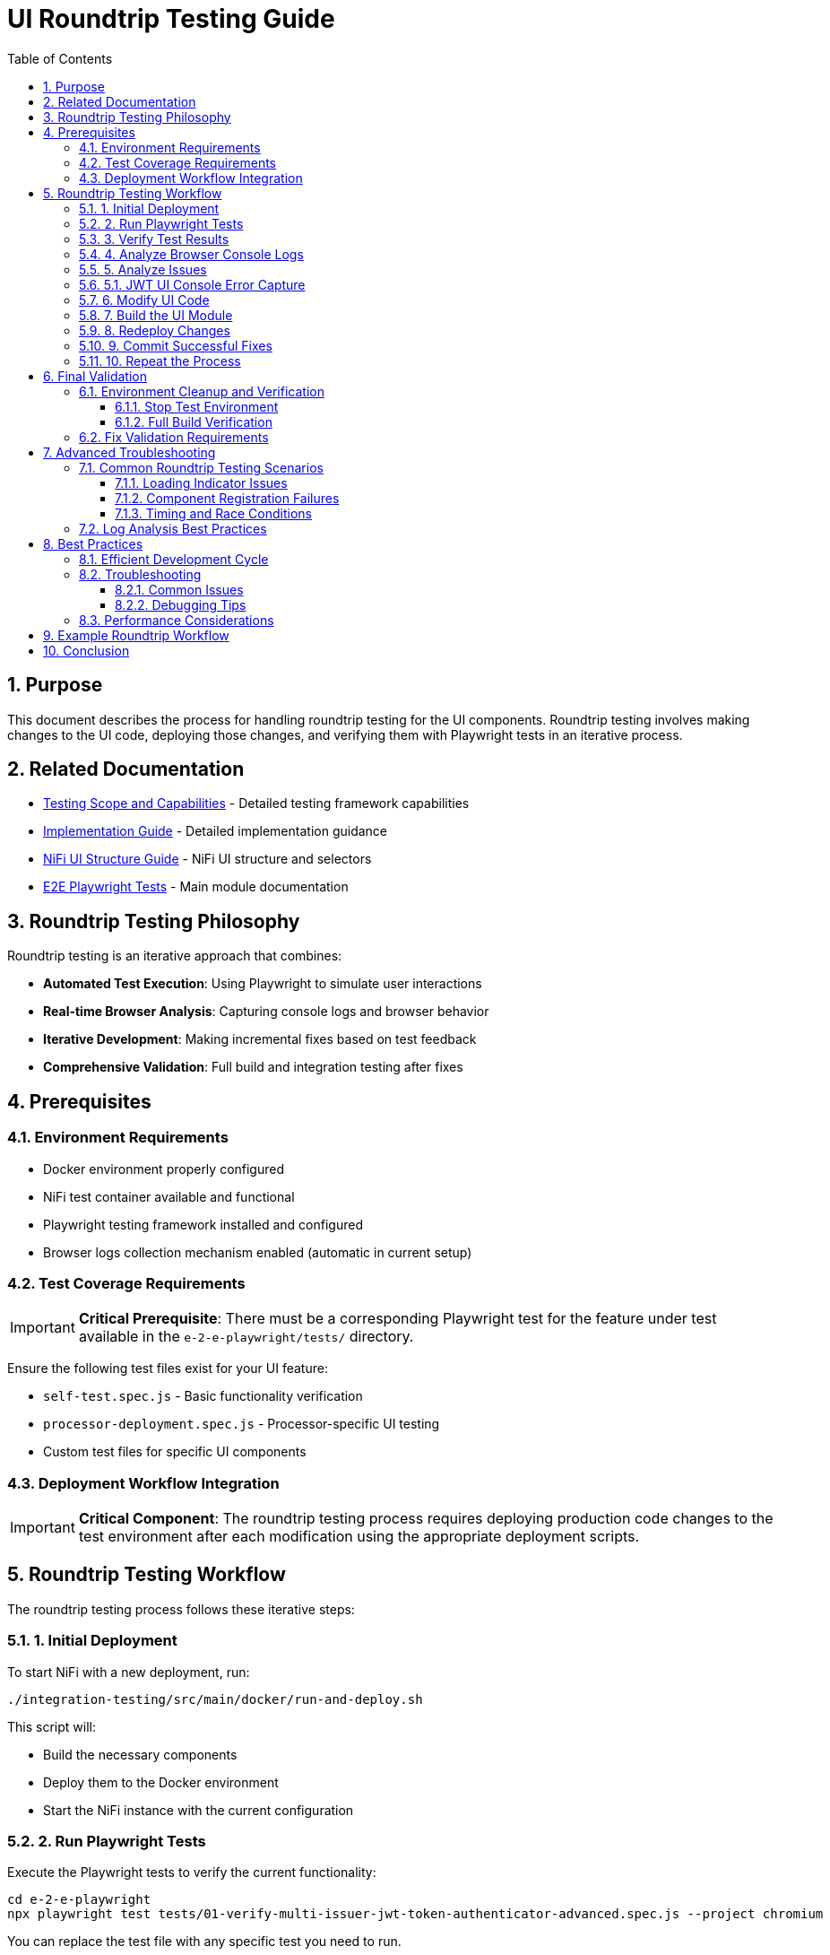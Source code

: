 = UI Roundtrip Testing Guide
:toc: left
:toclevels: 3
:toc-title: Table of Contents
:sectnums:
:source-highlighter: highlight.js
:icons: font

== Purpose

This document describes the process for handling roundtrip testing for the UI components. Roundtrip testing involves making changes to the UI code, deploying those changes, and verifying them with Playwright tests in an iterative process.

== Related Documentation

* xref:Testing-Scope.adoc[Testing Scope and Capabilities] - Detailed testing framework capabilities
* xref:implementation-guide.adoc[Implementation Guide] - Detailed implementation guidance
* xref:nifi-ui-structure.adoc[NiFi UI Structure Guide] - NiFi UI structure and selectors
* xref:../README.adoc[E2E Playwright Tests] - Main module documentation

== Roundtrip Testing Philosophy

Roundtrip testing is an iterative approach that combines:

* **Automated Test Execution**: Using Playwright to simulate user interactions
* **Real-time Browser Analysis**: Capturing console logs and browser behavior
* **Iterative Development**: Making incremental fixes based on test feedback
* **Comprehensive Validation**: Full build and integration testing after fixes

== Prerequisites

=== Environment Requirements

* Docker environment properly configured
* NiFi test container available and functional
* Playwright testing framework installed and configured
* Browser logs collection mechanism enabled (automatic in current setup)

=== Test Coverage Requirements

[IMPORTANT]
====
**Critical Prerequisite**: There must be a corresponding Playwright test for the feature under test available in the `e-2-e-playwright/tests/` directory.
====

Ensure the following test files exist for your UI feature:

* `self-test.spec.js` - Basic functionality verification
* `processor-deployment.spec.js` - Processor-specific UI testing
* Custom test files for specific UI components

=== Deployment Workflow Integration

[IMPORTANT]
====
**Critical Component**: The roundtrip testing process requires deploying production code changes to the test environment after each modification using the appropriate deployment scripts.
====

== Roundtrip Testing Workflow

The roundtrip testing process follows these iterative steps:

=== 1. Initial Deployment

To start NiFi with a new deployment, run:

[source,bash]
----
./integration-testing/src/main/docker/run-and-deploy.sh
----

This script will:

* Build the necessary components
* Deploy them to the Docker environment
* Start the NiFi instance with the current configuration

=== 2. Run Playwright Tests

Execute the Playwright tests to verify the current functionality:

[source,bash]
----
cd e-2-e-playwright
npx playwright test tests/01-verify-multi-issuer-jwt-token-authenticator-advanced.spec.js --project chromium
----

You can replace the test file with any specific test you need to run.

**Examples of test specifications**:

* `tests/processor-deployment.spec.js` - For processor UI issues
* `tests/self-test.spec.js` - For basic functionality verification
* `tests/*processor*.spec.js` - For all processor-related tests

=== 3. Verify Test Results

Check the test results and logs:

* Test results will be displayed in the console
* **Unified console logs** are available under `e-2-e-playwright/target/logs/`
* Screenshots and videos of failed tests are stored in `e-2-e-playwright/target/test-results/`
* **JWT UI specific logs** are integrated into the unified logging system

=== 4. Analyze Browser Console Logs

**Log Location**: `e-2-e-playwright/target/logs/`

Browser logs are automatically captured using the **unified logging system** with the following naming patterns:

**Console Logs**:
[source]
----
[test-file]-[test-name]-console-logs-YYYY-MM-DDTHH-MM-SS-sssZ.json
[test-file]-[test-name]-console-logs-YYYY-MM-DDTHH-MM-SS-sssZ.log
----

**JWT UI Specific Logs**:
[source]
----
capture-jwt-console-JWT_UI_Console_Error_Capture-summary-YYYY-MM-DDTHH-MM-SS-sssZ.json
----

**Log Analysis Steps**:

1. **Locate Latest Log Files**:
+
[source,bash]
----
# List all console logs
ls -la e-2-e-playwright/target/logs/*.json | tail -5

# List JWT UI specific logs
ls -la e-2-e-playwright/target/logs/*jwt* | tail -2
----

2. **Review Console Log Content**:
+
[source,bash]
----
# View the latest JSON console log
cat e-2-e-playwright/target/logs/[test-file]-[test-name]-console-logs-*.json | jq '.'

# View human-readable console log
cat e-2-e-playwright/target/logs/[test-file]-[test-name]-console-logs-*.log
----

3. **Review JWT UI Summary**:
+
[source,bash]
----
# View JWT UI summary report
cat e-2-e-playwright/target/logs/capture-jwt-console-JWT_UI_Console_Error_Capture-summary-*.json | jq '.'
----

4. **Key Analysis Points**:
+
* **Error Type Messages**: Look for JavaScript errors and exceptions (`type: "error"`)
* **Warning Messages**: Check for configuration or compatibility warnings (`type: "warning"`)
* **Debug Messages**: Review detailed initialization and execution flow (`type: "debug"`)
* **Loading Indicator Status**: Check `loadingIndicatorVisible` in JWT UI summary
* **Test Context**: Verify test name, file, and URL context
* **Critical Error Detection**: The system automatically detects and reports critical errors
* **Success Messages**: Look for "initialization completed" and "Loading indicator hidden" messages

**Unified Console Log Structure**:
[source,json]
----
[
  {
    "test": "Capture JWT UI Console Errors",
    "testFile": "capture-jwt-console.spec.js",
    "timestamp": "2025-07-15T07:22:08.450Z",
    "type": "debug",
    "text": "[DEBUG] NiFi-Main: JWT UI initialization starting...",
    "location": {
      "url": "https://localhost:9095/nifi-cuioss-ui-1.0-SNAPSHOT/js/bundle.vite.umd.js",
      "lineNumber": 0,
      "columnNumber": 1343
    },
    "args": []
  }
]
----

**JWT UI Summary Structure**:
[source,json]
----
{
  "timestamp": "2025-07-15T07:22:11.084Z",
  "url": "https://localhost:9095/nifi-cuioss-ui-1.0-SNAPSHOT/...",
  "loadingIndicatorVisible": false,
  "loadingIndicatorText": null,
  "unifiedLogFiles": {
    "jsonLog": "target/logs/[test-file]-[test-name]-console-logs-*.json",
    "textLog": "target/logs/[test-file]-[test-name]-console-logs-*.log",
    "totalLogs": 42
  },
  "testInfo": {
    "title": "Capture JWT UI Console Errors",
    "testId": "capture_jwt_console_spec_js-Capture_JWT_UI_Console_Errors"
  }
}
----

=== 5. Analyze Issues

If tests fail or issues are identified:

* Review the test logs to understand the failure points
* Check browser console logs for JavaScript errors
* Examine the screenshots or videos of failed tests
* Identify the UI components that need modification

**Common UI Issues and Solutions**:

* **Loading Indicator Hanging**: Check `hideLoadingIndicatorRobust()` function
* **Component Registration Failures**: Verify `registerComponents()` execution
* **CSS/Styling Issues**: Review `base.css` and component-specific styles
* **JavaScript Errors**: Check module imports and function definitions
* **ES6 Module Loading Issues**: Ensure Vite bundler is generating UMD format correctly

**Key Files for UI Fixes**:

* `nifi-cuioss-ui/src/main/webapp/js/main.js` - Core UI logic
* `nifi-cuioss-ui/src/main/webapp/js/bundle.vite.umd.js` - Modern ES6 bundled UI (generated)
* `nifi-cuioss-ui/src/main/webapp/js/nf-common-mock.js` - NiFi common API mock
* `nifi-cuioss-ui/src/main/webapp/index.html` - Main HTML entry point
* `nifi-cuioss-ui/vite.config.js` - Modern build configuration
* `nifi-cuioss-ui/src/main/webapp/css/modules/base.css` - Base styling

=== 5.1. JWT UI Console Error Capture

**Purpose**: The JWT UI console error capture system automatically collects and analyzes browser console logs specific to JWT UI functionality.

**Test File**: `tests/capture-jwt-console.spec.js`

**Features**:
* **Unified Logging Integration**: Saves logs to `target/logs/` directory
* **Critical Error Detection**: Automatically detects JavaScript errors and UI loading stalls
* **Success Message Filtering**: Distinguishes between error messages and success messages
* **Loading Indicator Analysis**: Tracks JWT UI loading state

**Running JWT UI Console Capture**:
[source,bash]
----
npx playwright test --grep "Capture JWT UI Console Errors"
----

**Output Files**:
* `capture-jwt-console-JWT_UI_Console_Error_Capture-summary-*.json` - JWT UI summary report
* `capture_jwt_console_spec_js-Capture_JWT_UI_Console_Errors-console-logs-*.json` - Raw console logs
* `capture_jwt_console_spec_js-Capture_JWT_UI_Console_Errors-console-logs-*.log` - Human-readable logs

**Key Analysis Points**:
* **Loading Indicator Status**: `loadingIndicatorVisible: false` indicates success
* **Success Messages**: Look for "initialization completed" and "Loading indicator hidden"
* **Critical Errors**: System automatically fails tests on JavaScript errors
* **Debug Flow**: Trace initialization sequence through debug messages

**Common JWT UI Issues**:
* **Module Loading Errors**: Check for ES6 import/export issues
* **Bundle Generation**: Verify Vite build produces valid UMD bundle
* **Loading Stalls**: Ensure loading indicator is properly hidden
* **Component Registration**: Verify custom UI components are registered

=== 6. Modify UI Code

Make the necessary changes to the UI code:

* Navigate to the appropriate files in `nifi-cuioss-ui/src/main/webapp`
* Modify the HTML, CSS, or JavaScript as needed
* Follow the project's coding standards and patterns

=== 7. Build the UI Module

Build the modified UI module using the modern build system:

[source,bash]
----
# Build with Vite bundler (for JS changes)
cd nifi-cuioss-ui && npm run build && cd ..

# Build the Maven module
./mvnw clean install -pl nifi-cuioss-ui
----

Ensure that:

* All build errors are fixed
* All warnings are addressed
* Code style checks pass
* **Modern ES6 bundling** completes successfully
* **Vite build** generates `bundle.vite.umd.js` correctly

=== 8. Redeploy Changes

Redeploy the changes to the running NiFi instance:

[source,bash]
----
./integration-testing/src/main/docker/redeploy-nifi.sh
----

This script will:

* Build the updated NAR file
* Copy it to the deployment location
* Restart the NiFi service to load the new changes

Alternatively, you can use the copy-deployment script for faster iteration:

[source,bash]
----
# Build and deploy updated NAR file to test environment
integration-testing/src/main/docker/copy-deployment.sh
----

**What this script does**:

* ✅ Builds the NAR file with `./mvnw package -DskipTests`
* ✅ Copies the updated NAR to the deployment location
* ✅ Makes production code changes available for testing
* ✅ Ensures test environment reflects latest modifications

=== 9. Commit Successful Fixes

After each successful fix (such as resolving a warning or error in the logs):

[source,bash]
----
git add <modified-files>
git commit -m "Fix: Description of the issue that was resolved"
----

Make sure to:

* Include a descriptive commit message explaining what was fixed
* Inform the team about the changes made and their impact
* Document any important observations or lessons learned

This step ensures that:

* Progress is tracked incrementally
* Changes are properly documented
* The team is kept informed about improvements
* You can easily revert to a working state if needed

=== 10. Repeat the Process

Return to step 2 and repeat the process until:

* All tests pass successfully
* The UI functions as expected
* All requirements are met

== Final Validation

=== Environment Cleanup and Verification

==== Stop Test Environment

[source,bash]
----
# Stop the test container environment
integration-testing/src/main/docker/stop-test-container.sh
----

==== Full Build Verification

[IMPORTANT]
====
**Both commands must pass successfully before considering the fix complete.**
====

**Step 1: Full Build Verification**
[source,bash]
----
# Execute full build verification
./mvnw clean verify
----

This command validates:

* ✅ Compilation of all modules
* ✅ Unit test execution
* ✅ ESLint validation (zero warnings required)
* ✅ Maven artifact generation
* ✅ **Modern build system** (Vite bundler execution)
* ✅ **ES6 to UMD conversion** for browser compatibility

**Step 2: Integration Test Verification**
[source,bash]
----
# Execute integration tests with Docker environment
./mvnw clean verify -pl e-2-e-playwright -Pintegration-tests
----

This command validates:

* ✅ End-to-end test execution
* ✅ Docker environment lifecycle
* ✅ Complete user workflow simulation
* ✅ Integration with external services

=== Fix Validation Requirements

**If either command fails**:

1. **Analyze the failure output carefully**
2. **Fix the specific issues identified**
3. **Re-run both commands until they pass**
4. **Do not proceed with commit until both pass**

**Success Criteria**:

* ✅ `./mvnw clean verify` exits with code 0
* ✅ `./mvnw clean verify -pl e-2-e-playwright -Pintegration-tests` exits with code 0
* ✅ No ESLint warnings or errors
* ✅ All tests pass consistently

== Advanced Troubleshooting

=== Common Roundtrip Testing Scenarios

==== Loading Indicator Issues

**Symptoms**:
* UI hangs on "Loading JWT Validator UI..." message
* Components fail to initialize properly

**Analysis Focus**:
* Check for timing-related console errors
* Verify `hideLoadingIndicatorRobust()` execution
* Review component registration sequence

==== Component Registration Failures

**Symptoms**:
* Custom UI tabs not appearing
* Processor configuration interface unavailable

**Analysis Focus**:
* Verify `registerComponents()` execution
* Check for module import errors
* Review CSS selector accuracy

==== Timing and Race Conditions

**Symptoms**:
* Intermittent test failures
* Components sometimes load, sometimes don't

**Analysis Focus**:
* Review initialization sequence timing
* Check for DOM readiness issues
* Verify async/await patterns

=== Log Analysis Best Practices

1. **Chronological Analysis**: Review logs in timestamp order
2. **Error Correlation**: Match errors with specific test actions
3. **Pattern Recognition**: Look for recurring error patterns
4. **Context Validation**: Verify URL, test name, and browser context

== Best Practices

=== Efficient Development Cycle

* Make small, focused changes in each iteration
* Document the changes made in each cycle
* Keep track of which tests pass and fail after each change
* Use browser developer tools to debug UI issues before rebuilding
* Follow the fail-fast development approach with incremental changes

=== Troubleshooting

==== Common Issues

* *Test Timeouts*: May indicate slow UI responses or missing elements
* *Element Not Found*: Selector may need updating after UI changes
* *Console Errors*: JavaScript errors that need fixing in the UI code
* *Deployment Issues*: Check Docker logs if redeployment fails

==== Debugging Tips

* Add console logging in the UI code to track execution flow
* Use `page.pause()` in Playwright tests to debug interactively
* Check network requests in the browser developer tools
* Verify that CSS selectors still match after UI changes

=== Performance Considerations

* Monitor the time taken for each test run
* Watch for increasing page load times after changes
* Be aware of memory usage in long-running test sessions

== Example Roundtrip Workflow

[source]
----
# Initial setup
./integration-testing/src/main/docker/run-and-deploy.sh

# Run tests
cd e-2-e-playwright
npx playwright test tests/01-verify-multi-issuer-jwt-token-authenticator-advanced.spec.js --project chromium

# Check results and logs
ls -la target/logs
cat target/logs/*console-logs*.log | tail -50

# Check JWT UI specific logs
cat target/logs/*jwt*.json | jq '.loadingIndicatorVisible'

# Make UI changes
vim ../nifi-cuioss-ui/src/main/webapp/js/main.js

# Build modern UI bundle
cd ../nifi-cuioss-ui && npm run build && cd ../e-2-e-playwright

# Build UI module
cd ..
./mvnw clean install -pl nifi-cuioss-ui

# Redeploy
./integration-testing/src/main/docker/redeploy-nifi.sh

# Run tests again to verify changes
cd e-2-e-playwright
npx playwright test tests/01-verify-multi-issuer-jwt-token-authenticator-advanced.spec.js --project chromium

# If the fix was successful, commit the changes
git add ../nifi-cuioss-ui/src/main/webapp/js/components/example-component.js
git commit -m "Fix: Resolved UI issue in example component"
# Inform the team about the successful fix
echo "Successfully fixed the UI issue in the example component"
----

== Conclusion

The roundtrip testing process provides a structured approach to UI development and testing. By following this iterative workflow, you can efficiently develop and verify UI components while ensuring they meet all requirements and function correctly in the NiFi environment.

This methodology ensures high-quality UI components that integrate seamlessly with the NiFi platform while maintaining the project's fail-fast development standards.

---

*Document version: 1.0 | Last updated: June 2025*
